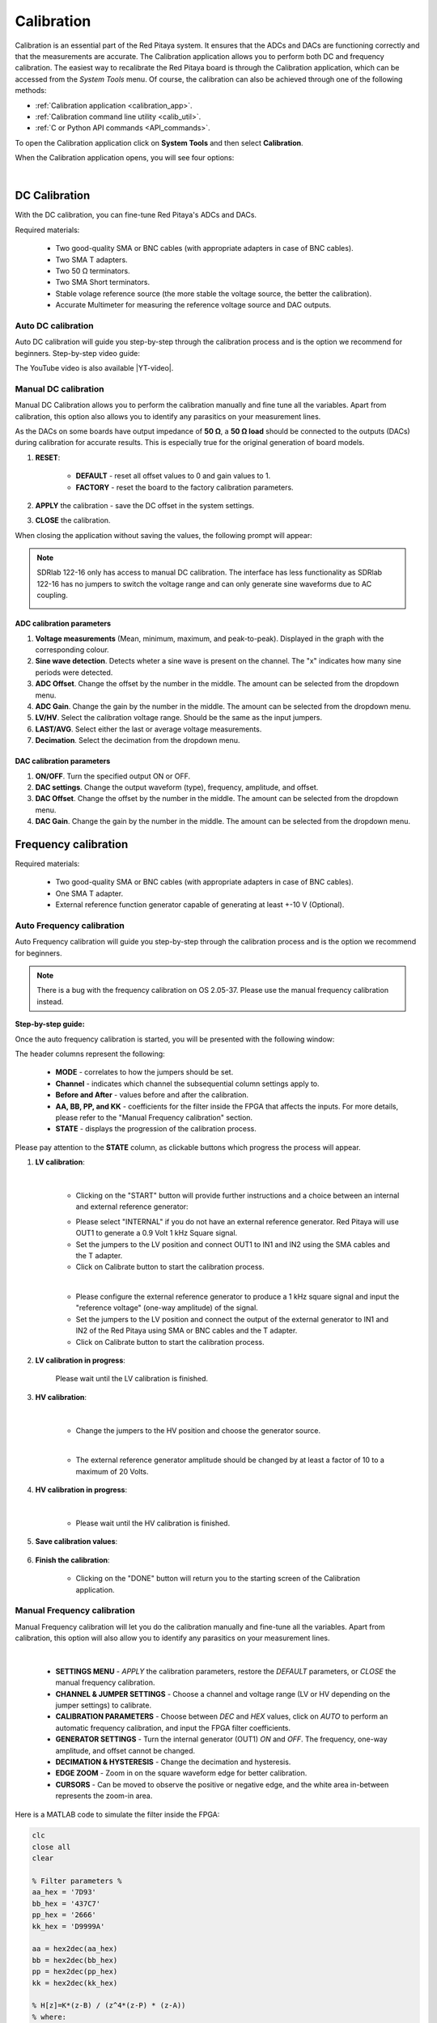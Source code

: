 .. _calibration_app:

###########
Calibration
###########

Calibration is an essential part of the Red Pitaya system. It ensures that the ADCs and DACs are functioning correctly and that the measurements are accurate. The Calibration application allows you to perform both DC and frequency calibration.
The easiest way to recalibrate the Red Pitaya board is through the Calibration application, which can be accessed from the *System Tools* menu. Of course, the calibration can also be achieved through one of the following methods:

* :ref:`Calibration application <calibration_app>`.
* :ref:`Calibration command line utility <calib_util>`.
* :ref:`C or Python API commands <API_commands>`.

To open the Calibration application click on **System Tools** and then select **Calibration**.

.. image:: ../img/Main_menu_system.jpg
    :align: center
    :width: 1200

.. image:: img/Calibration_app_menu.jpg
    :align: center
    :width: 1200


When the Calibration application opens, you will see four options:

.. image:: img/Calibration_api.png
    :align: center
    :width: 600

|

***************
DC Calibration
***************

With the DC calibration, you can fine-tune Red Pitaya's ADCs and DACs.

Required materials:

    * Two good-quality SMA or BNC cables (with appropriate adapters in case of BNC cables).
    * Two SMA T adapters.
    * Two 50 Ω terminators.
    * Two SMA Short terminators.
    * Stable volage reference source (the more stable the voltage source, the better the calibration).
    * Accurate Multimeter for measuring the reference voltage source and DAC outputs.


Auto DC calibration
====================

Auto DC calibration will guide you step-by-step through the calibration process and is the option we recommend for beginners. Step-by-step video guide:

.. raw:: html

    <div style="position: relative; padding-bottom: 30.25%; overflow: hidden; max-width: 50%; margin-left:auto; margin-right:auto;">
        <iframe src="https://www.youtube.com/embed/vLCa9oU7DMI" frameborder="0" allowfullscreen style="position: absolute; top: 0; left: 0; width: 100%; height: 100%;"></iframe>
    </div>

The YouTube video is also available |YT-video|.

.. |YT-video| raw:: html

   <a href="https://www.youtube.com/watch?v=vLCa9oU7DMI" target="_blank">on this link</a>


Manual DC calibration
======================

Manual DC Calibration allows you to perform the calibration manually and fine tune all the variables.
Apart from calibration, this option also allows you to identify any parasitics on your measurement lines.

As the DACs on some boards have output impedance of **50 Ω**, a **50 Ω load** should be connected to the outputs (DACs) during calibration for accurate results.
This is especially true for the original generation of board models.

.. image:: img/DC_manual.jpg
    :align: center
    :width: 1200

1. **RESET**:

    * **DEFAULT** - reset all offset values to 0 and gain values to 1.
    * **FACTORY** - reset the board to the factory calibration parameters.

#. **APPLY** the calibration - save the DC offset in the system settings.
#. **CLOSE** the calibration.

When closing the application without saving the values, the following prompt will appear:

.. image:: img/Calib_save.png
    :align: center
    :width: 800

.. note::

    SDRlab 122-16 only has access to manual DC calibration. The interface has less functionality as SDRlab 122-16 has no jumpers to switch the voltage range and can only generate sine waveforms due to AC coupling.

    .. image:: img/DC_manual_sdr.png
        :align: center
        :width: 1200

ADC calibration parameters
---------------------------

.. image:: img/DC_manual_ADC.jpg
    :align: center
    :width: 800

1. **Voltage measurements** (Mean, minimum, maximum, and peak-to-peak). Displayed in the graph with the corresponding colour.
#. **Sine wave detection**. Detects wheter a sine wave is present on the channel. The "x" indicates how many sine periods were detected.
#. **ADC Offset**. Change the offset by the number in the middle. The amount can be selected from the dropdown menu.
#. **ADC Gain**. Change the gain by the number in the middle. The amount can be selected from the dropdown menu.
#. **LV/HV**. Select the calibration voltage range. Should be the same as the input jumpers.
#. **LAST/AVG**. Select either the last or average voltage measurements.
#. **Decimation**. Select the decimation from the dropdown menu.


DAC calibration parameters
---------------------------

.. image:: img/DC_manual_DAC.jpg
    :align: center
    :width: 800

1. **ON/OFF**. Turn the specified output ON or OFF.
#. **DAC settings**. Change the output waveform (type), frequency, amplitude, and offset.
#. **DAC Offset**. Change the offset by the number in the middle. The amount can be selected from the dropdown menu.
#. **DAC Gain**. Change the gain by the number in the middle. The amount can be selected from the dropdown menu.


**********************
Frequency calibration
**********************

Required materials:

    * Two good-quality SMA or BNC cables (with appropriate adapters in case of BNC cables).
    * One SMA T adapter.
    * External reference function generator capable of generating at least +-10 V (Optional).


Auto Frequency calibration
===========================

Auto Frequency calibration will guide you step-by-step through the calibration process and is the option we recommend for beginners.

.. note::

    There is a bug with the frequency calibration on OS 2.05-37. Please use the manual frequency calibration instead.

**Step-by-step guide:**

Once the auto frequency calibration is started, you will be presented with the following window:

.. image:: img/Calib_freq_auto_start.png
    :align: center
    :width: 1200

The header columns represent the following:

    * **MODE** - correlates to how the jumpers should be set.
    * **Channel** - indicates which channel the subsequential column settings apply to.
    * **Before and After** - values before and after the calibration.
    * **AA, BB, PP, and KK** - coefficients for the filter inside the FPGA that affects the inputs. For more details, please refer to the "Manual Frequency calibration" section.
    * **STATE** - displays the progression of the calibration process.

Please pay attention to the **STATE** column, as clickable buttons which progress the process will appear. 


1. **LV calibration**:

    .. image:: img/Calib_freq_auto_LV.png
        :align: center
        :width: 1200

    |

    * Clicking on the "START" button will provide further instructions and a choice between an internal and external reference generator:

    .. image:: img/Calib_freq_auto_LV_int.png
        :align: center
        :width: 800

    * Please select "INTERNAL" if you do not have an external reference generator. Red Pitaya will use OUT1 to generate a 0.9 Volt 1 kHz Square signal.
    * Set the jumpers to the LV position and connect OUT1 to IN1 and IN2 using the SMA cables and the T adapter.
    * Click on Calibrate button to start the calibration process.


    .. image:: img/Calib_freq_auto_LV_ext.png
        :align: center
        :width: 800

    |

    * Please configure the external reference generator to produce a 1 kHz square signal and input the "reference voltage" (one-way amplitude) of the signal.
    * Set the jumpers to the LV position and connect the output of the external generator to IN1 and IN2 of the Red Pitaya using SMA or BNC cables and the T adapter.
    * Click on Calibrate button to start the calibration process.

2. **LV calibration in progress**:

    .. image:: img/Calib_freq_auto_LV_load.png
        :align: center
        :width: 1200

    Please wait until the LV calibration is finished.

3. **HV calibration**:

    .. image:: img/Calib_freq_auto_HV.png
        :align: center
        :width: 1200
    
    |

    * Change the jumpers to the HV position and choose the generator source.

    .. image:: img/Calib_freq_auto_HV_int.png
        :align: center
        :width: 800

    .. image:: img/Calib_freq_auto_HV_ext.png
        :align: center
        :width: 800
    
    |

    * The external reference generator amplitude should be changed by at least a factor of 10 to a maximum of 20 Volts.

4. **HV calibration in progress**:

    .. image:: img/Calib_freq_auto_HV_load.png
        :align: center
        :width: 1200

    |

    * Please wait until the HV calibration is finished.

5. **Save calibration values**:

    .. image:: img/Calib_freq_auto_save.png
        :align: center
        :width: 1200

6. **Finish the calibration**:

    .. image:: img/Calib_freq_auto_complete.png
        :align: center
        :width: 1200

    * Clicking on the "DONE" button will return you to the starting screen of the Calibration application.


Manual Frequency calibration
=============================

Manual Frequency calibration will let you do the calibration manually and fine-tune all the variables.
Apart from calibration, this option will also allow you to identify any parasitics on your measurement lines.

.. image:: img/Calib_freq_manual.jpg
        :align: center
        :width: 1200

|

    * **SETTINGS MENU** - *APPLY* the calibration parameters, restore the *DEFAULT* parameters, or *CLOSE* the manual frequency calibration.
    * **CHANNEL & JUMPER SETTINGS** - Choose a channel and voltage range (LV or HV depending on the jumper settings) to calibrate.
    * **CALIBRATION PARAMETERS** - Choose between *DEC* and *HEX* values, click on *AUTO* to perform an automatic frequency calibration, and input the FPGA filter coefficients.
    * **GENERATOR SETTINGS** - Turn the internal generator (OUT1) *ON* and *OFF*. The frequency, one-way amplitude, and offset cannot be changed.
    * **DECIMATION & HYSTERESIS** - Change the decimation and hysteresis.
    * **EDGE ZOOM** - Zoom in on the square waveform edge for better calibration.
    * **CURSORS** - Can be moved to observe the positive or negative edge, and the white area in-between represents the zoom-in area.


Here is a MATLAB code to simulate the filter inside the FPGA:

.. code-block:: matlab
    
    clc
    close all
    clear

    % Filter parameters %
    aa_hex = '7D93'
    bb_hex = '437C7'
    pp_hex = '2666'
    kk_hex = 'D9999A'

    aa = hex2dec(aa_hex)
    bb = hex2dec(bb_hex)
    pp = hex2dec(pp_hex) 
    kk = hex2dec(kk_hex)

    % H[z]=K*(z-B) / (z^4*(z-P) * (z-A))
    % where:
    % K = KK / 2^24
    % B = 1 - (BB / 2^28)
    % P = PP / 2^16
    % A = 1 - (AA / 2^25)

    fs = 125e6;
    f = 0:1e3:fs;

    z = exp(j*2*pi*f/fs);

    k = kk/(2^24);
    b = 1-(bb/2^28);
    p = pp/2^16;
    a = 1-(aa/2^25);

    h = k*(z-b)./(z.^4.*(z-p).*(z-a));

    % Figure
    % plot(f,20*log10(abs(h)))
    figure
    semilogx(f, 20*log10(abs(h)))
    title(strcat('Frequency response for AA=',aa_hex,' BB=',bb_hex,' PP=',pp_hex,' KK=',kk_hex))
    xlabel('frequency (Hz)')
    ylabel('gain (dB)')


**************************
Command line calibration
**************************

The calibration application is not the only way to calibrate the Red Pitaya board. The command line utility *calib* can also be used for calibration tasks.

For more information on the command line utility and the different calibration formats, please refer to the :ref:`calib_util documentation <calib_util>`.

